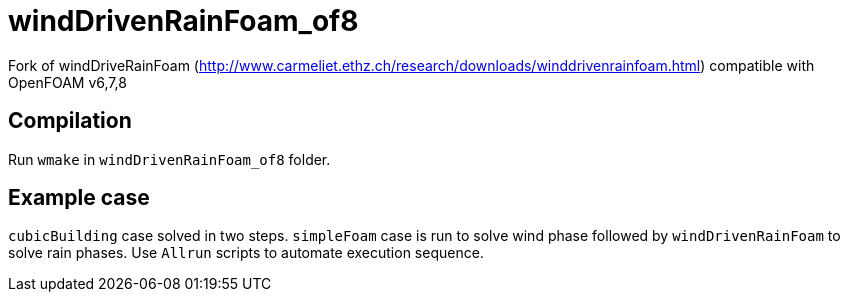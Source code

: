 = windDrivenRainFoam_of8

Fork of windDriveRainFoam
(http://www.carmeliet.ethz.ch/research/downloads/winddrivenrainfoam.html) compatible with OpenFOAM v6,7,8

== Compilation

Run `wmake` in `windDrivenRainFoam_of8` folder.

== Example case

`cubicBuilding` case solved in two steps. `simpleFoam` case is run to solve wind phase followed by `windDrivenRainFoam` to solve rain phases.
Use `Allrun` scripts to automate execution sequence.